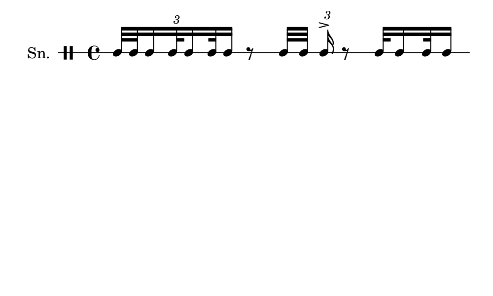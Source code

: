 \version "2.18.2"
#(set! paper-alist (cons '("my size" . (cons (* 5 in) (* 3 in))) paper-alist))

\paper {
  indent = 0\mm
  line-width = 110\mm
  oddHeaderMarkup = ""
  evenHeaderMarkup = ""
  oddFooterMarkup = ""
  evenFooterMarkup = ""
  #(set-paper-size "my size")
}
notes = \drummode {
  \stemUp \tuplet 3/2{ tomml32 [ tomml32 tomml16 tomml32 tomml16 tomml32 tomml16 ] } r8 tomml32 [ tomml32 ] \tuplet 3/2{ tomml16^> } r8 tomml32 tomml16 tomml32 tomml16}

\score {
  <<
    \new DrumStaff \with {
      \override StaffSymbol.line-count = #1
      \override BarLine.bar-extent = #'(-1 . 1)
      \override Slur.transparent = ##t
\override StemTremolo #'slope = #0.5
\override StemTremolo #'beam-thickness = #0.25
\override StemTremolo #'beam-width = #1.75
\override StemTremolo #'Y-offset = #2.25
    } <<
      \set Staff.instrumentName = #"Sn."
      \notes
    >>
  >>
  }

